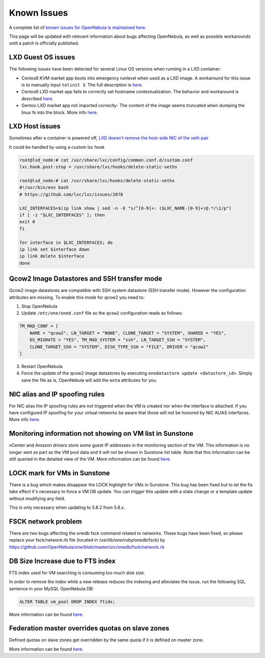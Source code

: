 .. _known_issues:

================================================================================
Known Issues
================================================================================

A complete list of `known issues for OpenNebula is maintained here <https://github.com/OpenNebula/one/issues?q=is%3Aopen+is%3Aissue+label%3A%22Type%3A+Bug%22+label%3A%22Status%3A+Accepted%22>`__.

This page will be updated with relevant information about bugs affecting OpenNebula, as well as possible workarounds until a patch is officially published.

LXD Guest OS issues
================================================================================

The following issues have been detected for several Linux OS versions when running in a LXD container:

* Centos6 KVM market app boots into emergency runlevel when used as a LXD image. A workaround for this issue is to manually input ``telinit 3``. The full description is `here <https://github.com/OpenNebula/one/issues/3023>`__.
* Centos6 LXD market app fails to correclty set hostname contextualization. The behavior and workaround is described `here <https://github.com/OpenNebula/one/issues/3132>`__.
* Gentoo LXD market app not imported correclty- The content of the image seems truncated when dumping the linux fs into the block. More info `here <https://github.com/OpenNebula/one/issues/3049>`__.

LXD Host issues
================================================================================

Sometimes after a container is powered off, `LXD doesn't remove the host-side NIC of the veth pair <https://github.com/OpenNebula/one/issues/3189>`__

It could be handled by using a custom lxc hook

.. code-block:: text

    root@lxd_node:# cat /usr/share/lxc/config/common.conf.d/custom.conf
    lxc.hook.post-stop = /usr/share/lxc/hooks/delete-static-veths

    root@lxd_node:# cat /usr/share/lxc/hooks/delete-static-veths
    #!/usr/bin/env bash
    # https://github.com/lxc/lxc/issues/2878

    LXC_INTERFACES=$(ip link show | sed -n -E "s/^[0-9]+: ($LXC_NAME-[0-9]+)@.*/\1/p")
    if [ -z "$LXC_INTERFACES" ]; then
    exit 0
    fi

    for interface in $LXC_INTERFACES; do
    ip link set $interface down
    ip link delete $interface
    done

Qcow2 Image Datastores and SSH transfer mode
================================================================================

Qcow2 image datastores are compatible with SSH system datastore (SSH transfer mode). However the configuration attributes are missing. To enable this mode for qcow2 you need to:

1. Stop OpenNebula
2. Update ``/etc/one/oned.conf`` file so the ``qcow2`` configuration reads as follows:

.. code-block:: bash

   TM_MAD_CONF = [
       NAME = "qcow2", LN_TARGET = "NONE", CLONE_TARGET = "SYSTEM", SHARED = "YES",
       DS_MIGRATE = "YES", TM_MAD_SYSTEM = "ssh", LN_TARGET_SSH = "SYSTEM",
       CLONE_TARGET_SSH = "SYSTEM", DISK_TYPE_SSH = "FILE", DRIVER = "qcow2"
   ]

3. Restart OpenNebula
4. Force the update of the qcow2 image datastores by executing ``onedatastore update <datastore_id>``. Simply save the file as is, OpenNebula will add the extra attributes for you.

NIC alias and IP spoofing rules
================================================================================

For NIC alias the IP spoofing rules are not triggered when the VM is created nor when the interface is attached. If you have configured IP spoofing for your virtual networks be aware that those will not be honored by NIC ALIAS interfaces. More info `here <https://github.com/OpenNebula/one/issues/3079>`__.

.. _monitoring_information_not_showing_on_vm_list_in_sunstone:

Monitoring information not showing on VM list in Sunstone
================================================================================

vCenter and Amazon drivers store some guest IP addresses in the monitoring section of the VM. This information is no longer sent as part as the VM pool data and it will not be shown in Sunstone list table. Note that this information can be still queried in the detailed view of the VM. More information can be found `here <https://github.com/OpenNebula/one/issues/3308>`__.

LOCK mark for VMs in Sunstone
================================================================================

There is a bug which makes disappear the LOCK highlight for VMs in Sunstone. This bug has been fixed but to let the fix take effect it's necessary to force a VM DB update. You can trigger this update with a state change or a template update without modifying any field.

This is only necessary when updating to 5.8.2 from 5.8.x.

FSCK network problem
================================================================================

There are two bugs affecting the onedb fsck command related to networks. These bugs have been fixed, so please replace your fsck/network.rb file (located in /usr/lib/one/ruby/onedb/fsck) by https://github.com/OpenNebula/one/blob/master/src/onedb/fsck/network.rb

DB Size Increase due to FTS index
=================================

FTS index used for VM searching is consuming too much disk size.

In order to remove the index while a new release reduces the indexing and alleviates the issue, run the following SQL sentence in your MySQL OpenNebula DB:

.. code::

   ALTER TABLE vm_pool DROP INDEX ftidx;


More information can be found `here <https://github.com/OpenNebula/one/issues/3393>`__.


Federation master overrides quotas on slave zones
=================================================

Defined quotas on slave zones get overridden by the same quota if it is defined on master zone.

More information can be found `here <https://github.com/OpenNebula/one/issues/3409>`__.
